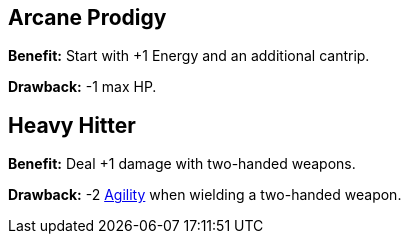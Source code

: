 [[arcane-prodigy]]
== Arcane Prodigy

*Benefit:* Start with +1 Energy and an additional cantrip.

*Drawback:* -1 max HP.

[[heavy-hitter]]
== Heavy Hitter

*Benefit:* Deal +1 damage with two-handed weapons.

*Drawback:* -2 <<agility,Agility>> when wielding a two-handed weapon.
